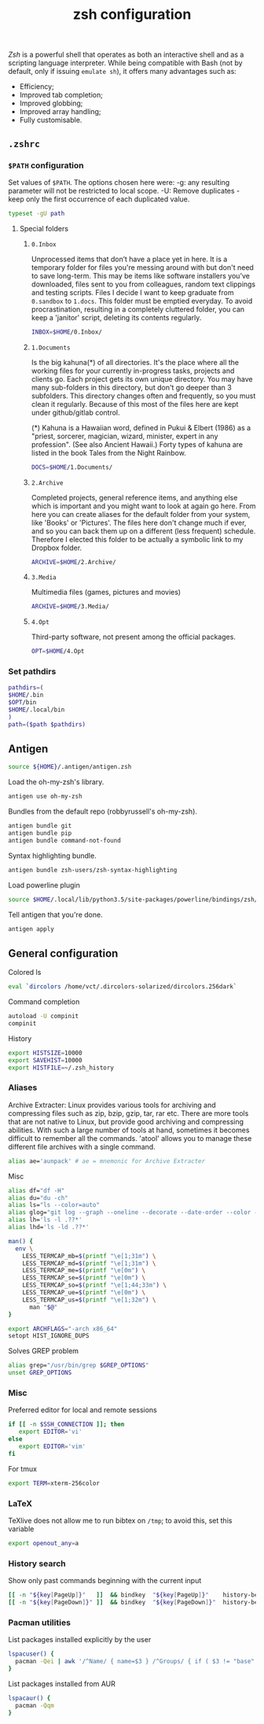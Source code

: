 #+title: zsh configuration

[[zsh.org][Zsh]] is a powerful shell that operates as both an interactive shell and as a scripting language interpreter. While being compatible with Bash (not by default, only if issuing ~emulate sh~), it offers many advantages such as:
  - Efficiency;
  - Improved tab completion;
  - Improved globbing;
  - Improved array handling;
  - Fully customisable.

** =.zshrc=
:properties:
:tangle: zsh/zshrc
:padline: no
:mkdirp: yes
:end:

*** =$PATH= configuration
Set values of =$PATH=. The options chosen here were:
  -g: any resulting parameter will not be restricted to local
      scope.
  -U: Remove duplicates - keep only the first occurrence of each duplicated
      value.
#+begin_src sh
typeset -gU path
#+end_src

**** Special folders
***** =0.Inbox=
Unprocessed items that don’t have a place yet in here. It is a temporary folder for files you're messing around with but don't need to save long-term. This may be items like software installers you’ve downloaded, files sent to you from colleagues, random text clippings and testing scripts. Files I decide I want to keep graduate from =0.sandbox= to =1.docs=. This folder must be emptied everyday. To avoid procrastination, resulting in a completely cluttered folder, you can keep a 'janitor' script, deleting its contents regularly.
#+begin_src sh
INBOX=$HOME/0.Inbox/
#+end_src

***** =1.Documents=
Is the big kahuna(*) of all directories. It's the place where all the working files for your currently in-progress tasks, projects and clients go. Each project gets its own unique directory. You may have many sub-folders in this directory, but don't go deeper than 3 subfolders. This directory changes often and frequently, so you must clean it regularly. Because of this most of the files here are kept under github/gitlab control.

(*) Kahuna is a Hawaiian word, defined in Pukui & Elbert (1986) as a "priest, sorcerer, magician, wizard, minister, expert in any profession". (See also Ancient Hawaii.) Forty types of kahuna are listed in the book Tales from the Night Rainbow.
#+begin_src sh
DOCS=$HOME/1.Documents/
#+end_src

***** =2.Archive=
Completed projects, general reference items, and anything else which is important and you might want to look at again go here. From here you can create aliases for the default folder from your system, like 'Books' or 'Pictures'.  The files here don't change much if ever, and so you can back them up on a different (less frequent) schedule. Therefore I elected this folder to be actually a symbolic link to my Dropbox folder. 
#+begin_src sh
ARCHIVE=$HOME/2.Archive/
#+end_src

***** =3.Media=
Multimedia files (games, pictures and movies)
#+begin_src sh
ARCHIVE=$HOME/3.Media/
#+end_src

***** =4.Opt=
Third-party software, not present among the official packages.
#+begin_src sh
OPT=$HOME/4.Opt
#+end_src

*** Set pathdirs
#+begin_src sh
pathdirs=(
$HOME/.bin
$OPT/bin
$HOME/.local/bin
)
path=($path $pathdirs)
#+end_src

** Antigen
:properties:
:tangle: zsh/zshrc
:padline: no
:mkdirp: yes
:end:
#+begin_src sh
source ${HOME}/.antigen/antigen.zsh
#+end_src

Load the oh-my-zsh's library.
#+begin_src sh
antigen use oh-my-zsh
#+end_src

Bundles from the default repo (robbyrussell's oh-my-zsh).
#+begin_src sh
antigen bundle git
antigen bundle pip
antigen bundle command-not-found
#+end_src

Syntax highlighting bundle.
#+begin_src sh
antigen bundle zsh-users/zsh-syntax-highlighting
#+end_src

Load powerline plugin
#+begin_src sh
source $HOME/.local/lib/python3.5/site-packages/powerline/bindings/zsh/powerline.zsh
#+end_src

Tell antigen that you're done.
#+begin_src sh
antigen apply
#+end_src

** General configuration
:properties:
:tangle: zsh/zshrc
:padline: no
:mkdirp: yes
:end:

Colored ls
#+begin_src sh
eval `dircolors /home/vct/.dircolors-solarized/dircolors.256dark`
#+end_src

Command completion
#+begin_src sh
autoload -U compinit
compinit
#+end_src

History
#+begin_src sh
export HISTSIZE=10000
export SAVEHIST=10000
export HISTFILE=~/.zsh_history
#+end_src

*** Aliases

Archive Extracter: Linux provides various tools for archiving and compressing files such as zip, bzip, gzip, tar, rar etc. There are more tools that are not native to Linux, but provide good archiving and compressing abilities. With such a large number of tools at hand, sometimes it becomes difficult to remember all the commands. 'atool' allows you to manage these different file archives with a single command.
#+begin_src sh
alias ae='aunpack' # ae = mnemonic for Archive Extracter
#+end_src

Misc
#+begin_src sh
alias df="df -H"
alias du="du -ch"
alias ls="ls --color=auto"
alias glog="git log --graph --oneline --decorate --date-order --color --boundary"
alias lh='ls -l .??*'
alias lhd='ls -ld .??*'

man() {
  env \
    LESS_TERMCAP_mb=$(printf "\e[1;31m") \
    LESS_TERMCAP_md=$(printf "\e[1;31m") \
    LESS_TERMCAP_me=$(printf "\e[0m") \
    LESS_TERMCAP_se=$(printf "\e[0m") \
    LESS_TERMCAP_so=$(printf "\e[1;44;33m") \
    LESS_TERMCAP_ue=$(printf "\e[0m") \
    LESS_TERMCAP_us=$(printf "\e[1;32m") \
      man "$@"
}

export ARCHFLAGS="-arch x86_64"
setopt HIST_IGNORE_DUPS
#+end_src

Solves GREP problem
#+begin_src sh
alias grep="/usr/bin/grep $GREP_OPTIONS"
unset GREP_OPTIONS
#+end_src

*** Misc

Preferred editor for local and remote sessions
#+begin_src sh
if [[ -n $SSH_CONNECTION ]]; then
   export EDITOR='vi'
else
   export EDITOR='vim'
fi
#+end_src

For tmux
#+begin_src sh
export TERM=xterm-256color
#+end_src

*** LaTeX

TeXlive does not allow me to run bibtex on =/tmp=; to avoid this, set this variable
#+begin_src sh
export openout_any=a
#+end_src

*** History search
Show only past commands beginning with the current input
#+begin_src sh
[[ -n "${key[PageUp]}"   ]]  && bindkey  "${key[PageUp]}"    history-beginning-search-backward
[[ -n "${key[PageDown]}" ]]  && bindkey  "${key[PageDown]}"  history-beginning-search-forward
#+end_src

*** Pacman utilities

List packages installed explicitly by the user
#+begin_src sh
lspacuser() {
  pacman -Qei | awk '/^Name/ { name=$3 } /^Groups/ { if ( $3 != "base" && $3 != "base-devel" ) { print name } }'
}
#+end_src

List packages installed from AUR
#+begin_src sh
lspacaur() {
  pacman -Qqm
}
#+end_src

